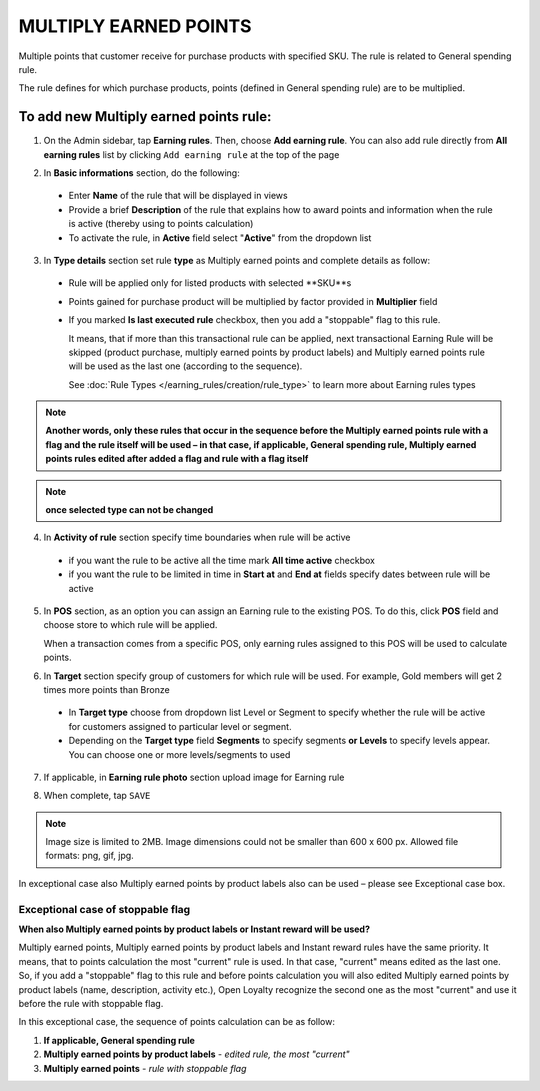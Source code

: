 .. index::
   single: multiply

MULTIPLY EARNED POINTS
======================

Multiple points that customer receive for purchase products with specified SKU. The rule is related to General spending rule. 

The rule defines for which purchase products, points (defined in General spending rule) are to be multiplied. 

To add new Multiply earned points rule:
^^^^^^^^^^^^^^^^^^^^^^^^^^^^^^^^^^^^^^^

1. On the Admin sidebar, tap **Earning rules**. Then, choose **Add earning rule**. You can also add rule directly from **All earning rules** list by clicking ``Add earning rule`` at the top of the page 

.. image:: /_images/add_rule_button.png
   :alt:   Add Rule Options  
   
.. image:: /_images/basic_rule.png
   :alt:   Add Earning Rule Form

2. In **Basic informations** section, do the following:  

 - Enter **Name** of the rule that will be displayed in views
 - Provide a brief **Description** of the rule that explains how to award points and information when the rule is active (thereby using to points calculation) 
 - To activate the rule, in **Active** field select "**Active**" from the dropdown list

.. image:: /_images/multiply.png
   :alt:   multiply earned points

3. In **Type details** section set rule **type** as Multiply earned points and complete details as follow:

 - Rule will be applied only for listed products with selected **SKU**s 
 
 - Points gained for purchase product will be multiplied by factor provided in **Multiplier** field
 
 - If you marked **Is last executed rule** checkbox, then you add a "stoppable" flag to this rule.
 
   It means, that if more than this transactional rule can be applied, next transactional Earning Rule will be skipped (product purchase, multiply earned points by product labels) and Multiply earned points rule will be used as the last one (according to the sequence). 

   See :doc:`Rule Types </earning_rules/creation/rule_type>` to learn more about Earning rules types 

.. note:: 

    **Another words, only these rules that occur in the sequence before the Multiply earned points rule with a flag and the rule itself will be used – in that case, if applicable, General spending rule, Multiply earned points rules edited after added a flag and rule with a flag itself**   

.. note:: 

    **once selected type can not be changed**

4. In **Activity of rule** section specify time boundaries when rule will be active

 - if you want the rule to be active all the time mark **All time active** checkbox 
 - if you want the rule to be limited in time in **Start at** and **End at** fields specify dates between rule will be active

5. In **POS** section, as an option you can assign an Earning rule to the existing POS. To do this, click **POS** field and choose store to which rule will be applied. 

   When a transaction comes from a specific POS, only earning rules assigned to this POS will be used to calculate points. 

.. image:: /_images/rule_pos.png
   :alt:   Earning rule assignment to POS
   
6. In **Target** section specify group of customers for which rule will be used. For example, Gold members will get 2 times more points than Bronze   

 - In **Target type** choose from dropdown list Level or Segment to specify whether the rule will be active for customers assigned to particular level or segment. 
 - Depending on the **Target type** field **Segments** to specify segments **or Levels** to specify levels appear.  You can choose one or more levels/segments to used

.. image:: /_images/rule_level.png
   :alt:   Earning rule target option
   
.. image:: /_images/rule_segment.png
   :alt:   Earning rule target option

7. If applicable, in **Earning rule photo** section upload image for Earning rule

.. image:: /_images/rule_photo.png
   :alt:   Earning rule photo option

8. When complete, tap ``SAVE``


.. note:: 

    Image size is limited to 2MB. Image dimensions could not be smaller than 600 x 600 px. Allowed file formats: png, gif, jpg.

In exceptional case also Multiply earned points by product labels also can be used – please see Exceptional case box. 

Exceptional case of stoppable flag
**********************************

**When also Multiply earned points by product labels or Instant reward will be used?**

| Multiply earned points, Multiply earned points by product labels and Instant reward rules have the same priority. It means, that to points calculation the most "current" rule is used. In that case, "current" means edited as the last one.

| So, if you add a "stoppable" flag to this rule and before points calculation you will also edited Multiply earned points by product labels (name, description, activity etc.), Open Loyalty recognize the second one as the most "current" and use it before the rule with stoppable flag.

In this exceptional case, the sequence of points calculation can be as follow:

1. **If applicable, General spending rule** 
2. **Multiply earned points by product labels** - *edited rule, the most "current"*
3. **Multiply earned points** - *rule with stoppable flag* 